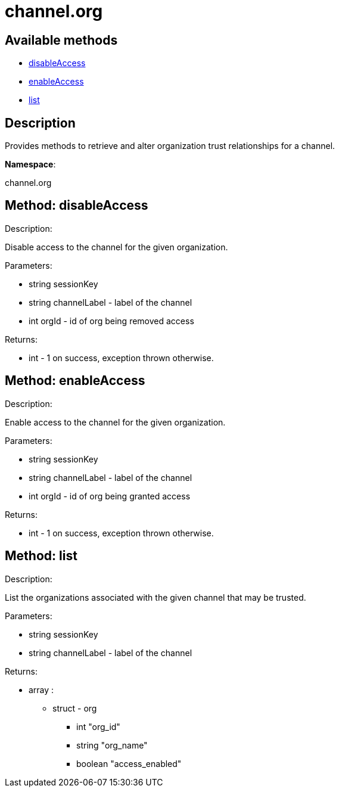 [#apidoc-channel_org]
= channel.org


== Available methods

* <<apidoc-channel_org-disableAccess-14093978,disableAccess>>
* <<apidoc-channel_org-enableAccess-1041571359,enableAccess>>
* <<apidoc-channel_org-list-1799310296,list>>

== Description

Provides methods to retrieve and alter organization trust
 relationships for a channel.

*Namespace*:

channel.org


[#apidoc-channel_org-disableAccess-14093978]
== Method: disableAccess 

Description:

Disable access to the channel for the given organization.




Parameters:

  * [.string]#string#  sessionKey
 
* [.string]#string#  channelLabel - label of the channel
 
* [.int]#int#  orgId - id of org being removed access
 

Returns:

* [.int]#int#  - 1 on success, exception thrown otherwise.
 



[#apidoc-channel_org-enableAccess-1041571359]
== Method: enableAccess 

Description:

Enable access to the channel for the given organization.




Parameters:

  * [.string]#string#  sessionKey
 
* [.string]#string#  channelLabel - label of the channel
 
* [.int]#int#  orgId - id of org being granted access
 

Returns:

* [.int]#int#  - 1 on success, exception thrown otherwise.
 



[#apidoc-channel_org-list-1799310296]
== Method: list 

Description:

List the organizations associated with the given channel
 that may be trusted.




Parameters:

  * [.string]#string#  sessionKey
 
* [.string]#string#  channelLabel - label of the channel
 

Returns:

* [.array]#array# :
      ** [.struct]#struct#  - org
          *** [.int]#int#  "org_id"
          *** [.string]#string#  "org_name"
          *** [.boolean]#boolean#  "access_enabled"
        


